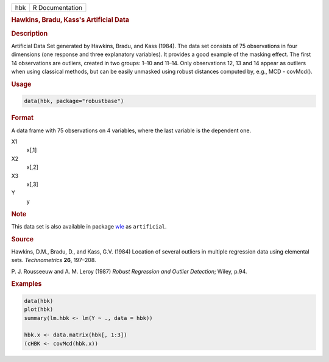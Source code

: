.. container::

   === ===============
   hbk R Documentation
   === ===============

   .. rubric:: Hawkins, Bradu, Kass's Artificial Data
      :name: hbk

   .. rubric:: Description
      :name: description

   Artificial Data Set generated by Hawkins, Bradu, and Kass (1984). The
   data set consists of 75 observations in four dimensions (one response
   and three explanatory variables). It provides a good example of the
   masking effect. The first 14 observations are outliers, created in
   two groups: 1–10 and 11–14. Only observations 12, 13 and 14 appear as
   outliers when using classical methods, but can be easily unmasked
   using robust distances computed by, e.g., MCD - covMcd().

   .. rubric:: Usage
      :name: usage

   .. code:: R

      data(hbk, package="robustbase")

   .. rubric:: Format
      :name: format

   A data frame with 75 observations on 4 variables, where the last
   variable is the dependent one.

   X1
      x[,1]

   X2
      x[,2]

   X3
      x[,3]

   Y
      y

   .. rubric:: Note
      :name: note

   This data set is also available in package
   `wle <https://CRAN.R-project.org/package=wle>`__ as ``artificial``.

   .. rubric:: Source
      :name: source

   Hawkins, D.M., Bradu, D., and Kass, G.V. (1984) Location of several
   outliers in multiple regression data using elemental sets.
   *Technometrics* **26**, 197–208.

   P. J. Rousseeuw and A. M. Leroy (1987) *Robust Regression and Outlier
   Detection*; Wiley, p.94.

   .. rubric:: Examples
      :name: examples

   .. code:: R

      data(hbk)
      plot(hbk)
      summary(lm.hbk <- lm(Y ~ ., data = hbk))

      hbk.x <- data.matrix(hbk[, 1:3])
      (cHBK <- covMcd(hbk.x))
